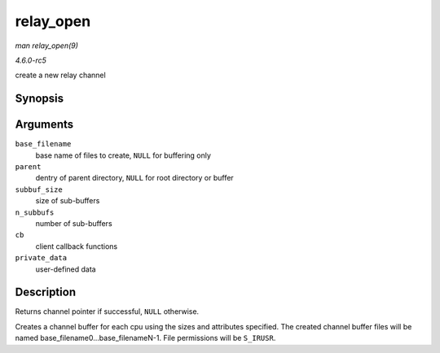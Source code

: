 .. -*- coding: utf-8; mode: rst -*-

.. _API-relay-open:

==========
relay_open
==========

*man relay_open(9)*

*4.6.0-rc5*

create a new relay channel


Synopsis
========

.. c:function:: struct rchan * relay_open( const char * base_filename, struct dentry * parent, size_t subbuf_size, size_t n_subbufs, struct rchan_callbacks * cb, void * private_data )

Arguments
=========

``base_filename``
    base name of files to create, ``NULL`` for buffering only

``parent``
    dentry of parent directory, ``NULL`` for root directory or buffer

``subbuf_size``
    size of sub-buffers

``n_subbufs``
    number of sub-buffers

``cb``
    client callback functions

``private_data``
    user-defined data


Description
===========

Returns channel pointer if successful, ``NULL`` otherwise.

Creates a channel buffer for each cpu using the sizes and attributes
specified. The created channel buffer files will be named
base_filename0...base_filenameN-1. File permissions will be
``S_IRUSR``.


.. ------------------------------------------------------------------------------
.. This file was automatically converted from DocBook-XML with the dbxml
.. library (https://github.com/return42/sphkerneldoc). The origin XML comes
.. from the linux kernel, refer to:
..
.. * https://github.com/torvalds/linux/tree/master/Documentation/DocBook
.. ------------------------------------------------------------------------------

